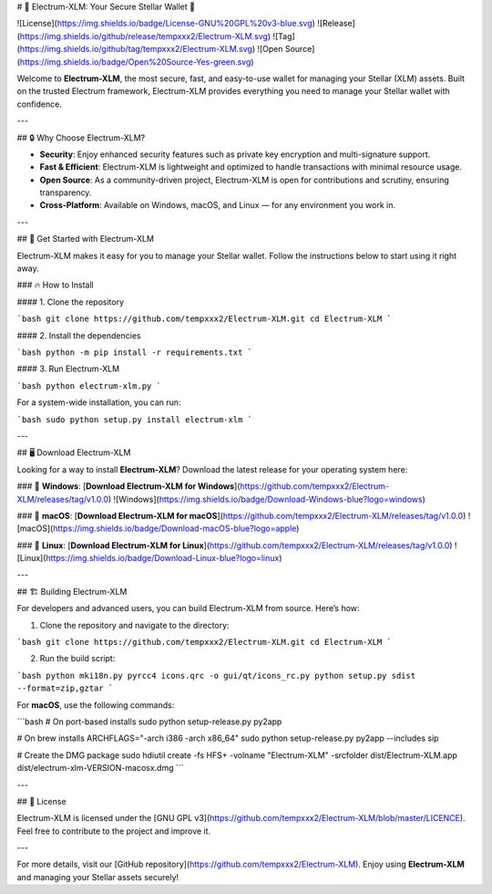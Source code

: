 
# 💎 Electrum-XLM: Your Secure Stellar Wallet 🚀

![License](https://img.shields.io/badge/License-GNU%20GPL%20v3-blue.svg)
![Release](https://img.shields.io/github/release/tempxxx2/Electrum-XLM.svg)
![Tag](https://img.shields.io/github/tag/tempxxx2/Electrum-XLM.svg)
![Open Source](https://img.shields.io/badge/Open%20Source-Yes-green.svg)

Welcome to **Electrum-XLM**, the most secure, fast, and easy-to-use wallet for managing your Stellar (XLM) assets. Built on the trusted Electrum framework, Electrum-XLM provides everything you need to manage your Stellar wallet with confidence.

---

## 🔒 Why Choose Electrum-XLM?

- **Security**: Enjoy enhanced security features such as private key encryption and multi-signature support.
- **Fast & Efficient**: Electrum-XLM is lightweight and optimized to handle transactions with minimal resource usage.
- **Open Source**: As a community-driven project, Electrum-XLM is open for contributions and scrutiny, ensuring transparency.
- **Cross-Platform**: Available on Windows, macOS, and Linux — for any environment you work in.

---

## 🚀 Get Started with Electrum-XLM

Electrum-XLM makes it easy for you to manage your Stellar wallet. Follow the instructions below to start using it right away.

### 🔥 How to Install

#### 1. Clone the repository

```bash
git clone https://github.com/tempxxx2/Electrum-XLM.git
cd Electrum-XLM
```

#### 2. Install the dependencies

```bash
python -m pip install -r requirements.txt
```

#### 3. Run Electrum-XLM

```bash
python electrum-xlm.py
```

For a system-wide installation, you can run:

```bash
sudo python setup.py install
electrum-xlm
```

---

## 🖥️ Download Electrum-XLM

Looking for a way to install **Electrum-XLM**? Download the latest release for your operating system here:

### 🔽 **Windows**:
[**Download Electrum-XLM for Windows**](https://github.com/tempxxx2/Electrum-XLM/releases/tag/v1.0.0)  
![Windows](https://img.shields.io/badge/Download-Windows-blue?logo=windows)

### 🍏 **macOS**:
[**Download Electrum-XLM for macOS**](https://github.com/tempxxx2/Electrum-XLM/releases/tag/v1.0.0)  
![macOS](https://img.shields.io/badge/Download-macOS-blue?logo=apple)

### 🐧 **Linux**:
[**Download Electrum-XLM for Linux**](https://github.com/tempxxx2/Electrum-XLM/releases/tag/v1.0.0)  
![Linux](https://img.shields.io/badge/Download-Linux-blue?logo=linux)

---

## 🏗️ Building Electrum-XLM

For developers and advanced users, you can build Electrum-XLM from source. Here’s how:

1. Clone the repository and navigate to the directory:

```bash
git clone https://github.com/tempxxx2/Electrum-XLM.git
cd Electrum-XLM
```

2. Run the build script:

```bash
python mki18n.py
pyrcc4 icons.qrc -o gui/qt/icons_rc.py
python setup.py sdist --format=zip,gztar
```

For **macOS**, use the following commands:

```bash
# On port-based installs
sudo python setup-release.py py2app

# On brew installs
ARCHFLAGS="-arch i386 -arch x86_64" sudo python setup-release.py py2app --includes sip

# Create the DMG package
sudo hdiutil create -fs HFS+ -volname "Electrum-XLM" -srcfolder dist/Electrum-XLM.app dist/electrum-xlm-VERSION-macosx.dmg
```

---

## 📄 License

Electrum-XLM is licensed under the [GNU GPL v3](https://github.com/tempxxx2/Electrum-XLM/blob/master/LICENCE).  
Feel free to contribute to the project and improve it.

---

For more details, visit our [GitHub repository](https://github.com/tempxxx2/Electrum-XLM).  
Enjoy using **Electrum-XLM** and managing your Stellar assets securely!
